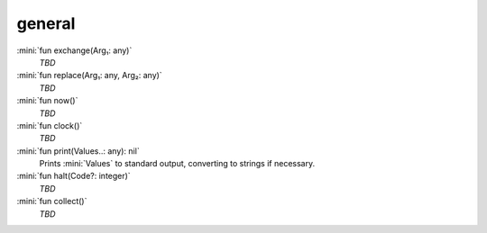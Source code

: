 general
=======

:mini:`fun exchange(Arg₁: any)`
   *TBD*

:mini:`fun replace(Arg₁: any, Arg₂: any)`
   *TBD*

:mini:`fun now()`
   *TBD*

:mini:`fun clock()`
   *TBD*

:mini:`fun print(Values..: any): nil`
   Prints :mini:`Values` to standard output,  converting to strings if necessary.


:mini:`fun halt(Code?: integer)`
   *TBD*

:mini:`fun collect()`
   *TBD*

